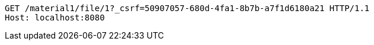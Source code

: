 [source,http,options="nowrap"]
----
GET /material1/file/1?_csrf=50907057-680d-4fa1-8b7b-a7f1d6180a21 HTTP/1.1
Host: localhost:8080

----